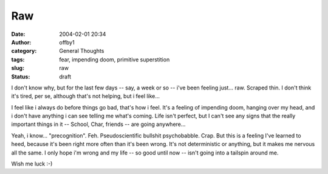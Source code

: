 Raw
###
:date: 2004-02-01 20:34
:author: offby1
:category: General Thoughts
:tags: fear, impending doom, primitive superstition
:slug: raw
:status: draft

I don't know why, but for the last few days -- say, a week or so -- i've
been feeling just... raw. Scraped thin. I don't think it's tired, per
se, although that's not helping, but i feel like...

I feel like i always do before things go bad, that's how i feel. It's a
feeling of impending doom, hanging over my head, and i don't have
anything i can see telling me what's coming. Life isn't perfect, but I
can't see any signs that the really important things in it -- School,
Char, friends -- are going anywhere...

Yeah, i know... "precognition". Feh. Pseudoscientific bullshit
psychobabble. Crap. But this is a feeling I've learned to heed, because
it's been right more often than it's been wrong. It's not deterministic
or anything, but it makes me nervous all the same. I only hope i'm wrong
and my life -- so good until now -- isn't going into a tailspin around
me.

Wish me luck :-)
